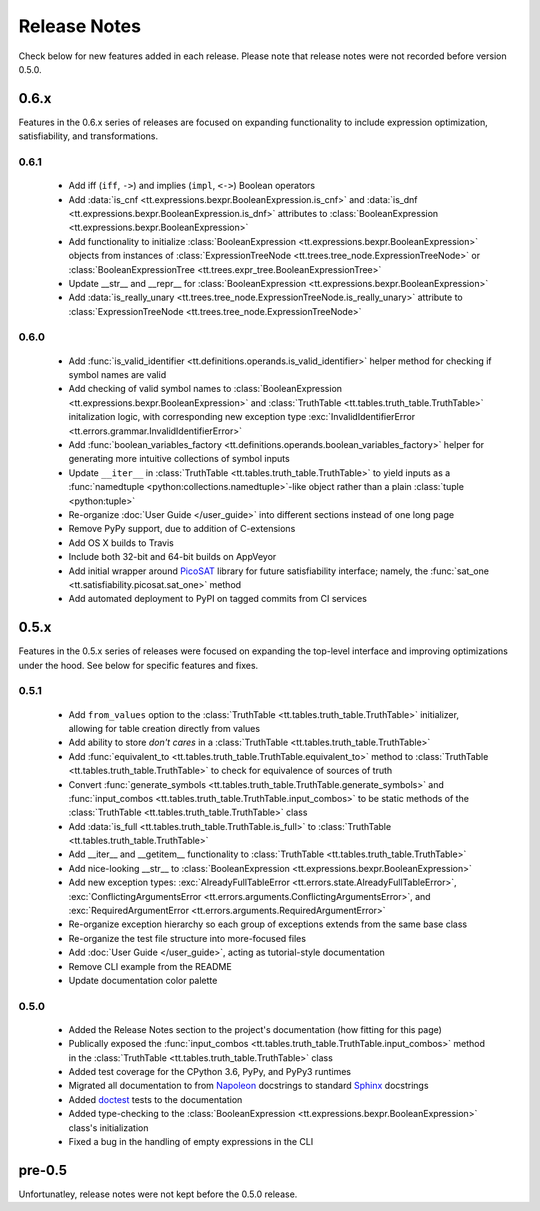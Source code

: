 =============
Release Notes
=============

Check below for new features added in each release. Please note that release notes were not recorded before version 0.5.0.

0.6.x
-----

Features in the 0.6.x series of releases are focused on expanding functionality to include expression optimization, satisfiability, and transformations.

0.6.1
`````

    * Add iff (``iff``, ``->``) and implies (``impl``, ``<->``) Boolean operators
    * Add :data:`is_cnf <tt.expressions.bexpr.BooleanExpression.is_cnf>` and :data:`is_dnf <tt.expressions.bexpr.BooleanExpression.is_dnf>` attributes to :class:`BooleanExpression <tt.expressions.bexpr.BooleanExpression>`
    * Add functionality to initialize :class:`BooleanExpression <tt.expressions.bexpr.BooleanExpression>` objects from instances of :class:`ExpressionTreeNode <tt.trees.tree_node.ExpressionTreeNode>` or :class:`BooleanExpressionTree <tt.trees.expr_tree.BooleanExpressionTree>`
    * Update __str__ and __repr__ for :class:`BooleanExpression <tt.expressions.bexpr.BooleanExpression>`
    * Add :data:`is_really_unary <tt.trees.tree_node.ExpressionTreeNode.is_really_unary>` attribute to :class:`ExpressionTreeNode <tt.trees.tree_node.ExpressionTreeNode>`

0.6.0
`````
    * Add :func:`is_valid_identifier <tt.definitions.operands.is_valid_identifier>` helper method for checking if symbol names are valid
    * Add checking of valid symbol names to :class:`BooleanExpression <tt.expressions.bexpr.BooleanExpression>` and :class:`TruthTable <tt.tables.truth_table.TruthTable>` initalization logic, with corresponding new exception type :exc:`InvalidIdentifierError <tt.errors.grammar.InvalidIdentifierError>`
    * Add :func:`boolean_variables_factory <tt.definitions.operands.boolean_variables_factory>` helper for generating more intuitive collections of symbol inputs
    * Update ``__iter__`` in  :class:`TruthTable <tt.tables.truth_table.TruthTable>` to yield inputs as a :func:`namedtuple <python:collections.namedtuple>`-like object rather than a plain :class:`tuple <python:tuple>`
    * Re-organize :doc:`User Guide </user_guide>` into different sections instead of one long page
    * Remove PyPy support, due to addition of C-extensions
    * Add OS X builds to Travis
    * Include both 32-bit and 64-bit builds on AppVeyor
    * Add initial wrapper around `PicoSAT`_ library for future satisfiability interface; namely, the :func:`sat_one <tt.satisfiability.picosat.sat_one>` method
    * Add automated deployment to PyPI on tagged commits from CI services

0.5.x
-----

Features in the 0.5.x series of releases were focused on expanding the top-level interface and improving optimizations under the hood. See below for specific features and fixes.

0.5.1
`````
    * Add ``from_values`` option to the :class:`TruthTable <tt.tables.truth_table.TruthTable>` initializer, allowing for table creation directly from values
    * Add ability to store *don't cares* in a :class:`TruthTable <tt.tables.truth_table.TruthTable>`
    * Add :func:`equivalent_to <tt.tables.truth_table.TruthTable.equivalent_to>` method to :class:`TruthTable <tt.tables.truth_table.TruthTable>` to check for equivalence of sources of truth
    * Convert :func:`generate_symbols <tt.tables.truth_table.TruthTable.generate_symbols>` and :func:`input_combos <tt.tables.truth_table.TruthTable.input_combos>` to be static methods of the :class:`TruthTable <tt.tables.truth_table.TruthTable>` class
    * Add :data:`is_full <tt.tables.truth_table.TruthTable.is_full>` to :class:`TruthTable <tt.tables.truth_table.TruthTable>`
    * Add __iter__ and __getitem__ functionality to :class:`TruthTable <tt.tables.truth_table.TruthTable>`
    * Add nice-looking __str__ to :class:`BooleanExpression <tt.expressions.bexpr.BooleanExpression>`
    * Add new exception types: :exc:`AlreadyFullTableError <tt.errors.state.AlreadyFullTableError>`, :exc:`ConflictingArgumentsError <tt.errors.arguments.ConflictingArgumentsError>`, and :exc:`RequiredArgumentError <tt.errors.arguments.RequiredArgumentError>`
    * Re-organize exception hierarchy so each group of exceptions extends from the same base class
    * Re-organize the test file structure into more-focused files
    * Add :doc:`User Guide </user_guide>`, acting as tutorial-style documentation
    * Remove CLI example from the README
    * Update documentation color palette

0.5.0
`````
    * Added the Release Notes section to the project's documentation (how fitting for this page)
    * Publically exposed the :func:`input_combos <tt.tables.truth_table.TruthTable.input_combos>` method in the :class:`TruthTable <tt.tables.truth_table.TruthTable>` class
    * Added test coverage for the CPython 3.6, PyPy, and PyPy3 runtimes
    * Migrated all documentation to from `Napoleon`_ docstrings to standard `Sphinx`_ docstrings
    * Added `doctest`_ tests to the documentation
    * Added type-checking to the :class:`BooleanExpression <tt.expressions.bexpr.BooleanExpression>` class's initialization
    * Fixed a bug in the handling of empty expressions in the CLI

pre-0.5
-------

Unfortunatley, release notes were not kept before the 0.5.0 release.


.. _doctest: https://docs.python.org/3/library/doctest.html
.. _Napoleon: http://www.sphinx-doc.org/en/stable/ext/napoleon.html
.. _PicoSAT: http://fmv.jku.at/picosat/
.. _Sphinx: http://www.sphinx-doc.org/en/stable/index.html
